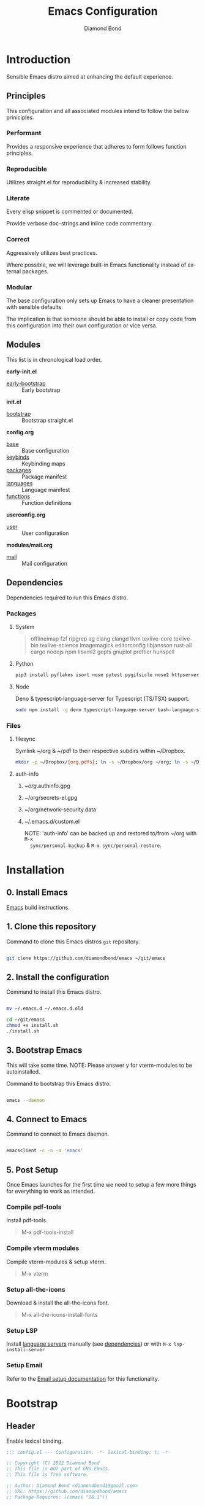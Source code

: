 #+STARTUP: overview
#+TITLE: Emacs Configuration
#+AUTHOR: Diamond Bond
#+DESCRIPTION: Eight Megabytes And Constantly Swapping
#+LANGUAGE: en
#+html: <a href="https://www.gnu.org/software/emacs/"><img alt="GNU Emacs" src="https://github.com/minad/corfu/blob/screenshots/emacs.svg?raw=true"></a>
#+html: <img src="img/gnusstorm-2.gif">
#+OPTIONS: toc:nil num:nil

* Introduction
Sensible Emacs distro aimed at enhancing the default experience.

** Principles

This configuration and all associated modules intend to follow the below priniciples.

*** Performant

Provides a responsive experience that adheres to form follows function principles.

*** Reproducible

Utilizes straight.el for reproducibility & increased stability.

*** Literate

Every elisp snippet is commented or documented.

Provide verbose doc-strings and inline code commentary.

*** Correct

Aggressively utilizes best practices.

Where possible, we will leverage built-in Emacs functionality instead of external packages.

*** Modular

The base configuration only sets up Emacs to have a cleaner presentation with sensible defaults.

The implication is that someone should be able to install or copy code from this configuration into their own configuration or vice versa.

** Modules

This list is in chronological load order.

*early-init.el*
- [[file:early-init.el][early-bootstrap]] :: Early bootstrap

*init.el*
- [[file:init.el][bootstrap]] :: Bootstrap straight.el

*config.org*
- [[https://github.com/DiamondBond/emacs/blob/master/config.org#base][base]] :: Base configuration
- [[https://github.com/DiamondBond/emacs/blob/master/config.org#keybinds][keybinds]] :: Keybinding maps
- [[https://github.com/DiamondBond/emacs/blob/master/config.org#use-package][packages]] :: Package manifest
- [[https://github.com/DiamondBond/emacs/blob/master/config.org#languages][languages]] :: Language manifest
- [[https://github.com/DiamondBond/emacs/blob/master/config.org#functions][functions]] :: Function definitions

*userconfig.org*
- [[https://github.com/DiamondBond/emacs/blob/master/userconfig.org][user]] :: User configuration

*modules/mail.org*
- [[https://github.com/DiamondBond/emacs/blob/master/modules/mail.org][mail]] :: Mail configuration

** Dependencies

Dependencies required to run this Emacs distro.

*** Packages
**** System

#+begin_quote
offlineimap
fzf ripgrep ag
clang clangd llvm
texlive-core texlive-bin texlive-science
imagemagick
editorconfig
libjansson
rust-all cargo
nodejs npm
libxml2
gopls
gnuplot
prettier
hunspell
#+end_quote

**** Python

#+begin_src bash
  pip3 install pyflakes isort nose pytest pygifsicle nose2 httpserver future pandas numpy matplotlib python-rofi
#+end_src

**** Node

Deno & typescript-language-server for Typescript (TS/TSX) support.

#+begin_src bash
  sudo npm install -g deno typescript-language-server bash-language-server
#+end_src

*** Files
**** filesync

Symlink ~/org & ~/pdf to their respective subdirs within ~/Dropbox.

#+begin_src sh
  mkdir -p ~/Dropbox/{org,pdfs}; ln -s ~/Dropbox/org ~/org; ln -s ~/Dropbox/pdfs ~/pdfs
#+end_src

**** auth-info

1. ~/org/.authinfo.gpg
2. ~/org/secrets-el.gpg
3. ~/org/network-security.data
4. ~/.emacs.d/custom.el

   NOTE: 'auth-info' can be backed up and restored to/from ~/org with =M-x
   sync/personal-backup= & =M-x sync/personal-restore=.
* Installation
** 0. Install Emacs

[[https://github.com/DiamondBond/emacs/blob/master/docs/emacsfromsource.org][Emacs]] build instructions.

** 1. Clone this repository

#+caption: Command to clone this Emacs distros =git= repository.
#+name: li#git_clone
#+begin_src sh

  git clone https://github.com/diamondbond/emacs ~/git/emacs

#+end_src

** 2. Install the configuration

#+caption: Command to install this Emacs distro.
#+name: li#install
#+begin_src sh

  mv ~/.emacs.d ~/.emacs.d.old

  cd ~/git/emacs
  chmod +x install.sh
  ./install.sh

#+end_src

** 3. Bootstrap Emacs

  This will take some time.
  NOTE: Please answer y for vterm-modules to be autoinstalled.

#+caption: Command to bootstrap this Emacs distro.
#+name: li#bootstrap
#+begin_src sh

  emacs --daemon

#+end_src

** 4. Connect to Emacs

#+caption: Command to connect to Emacs daemon.
#+name: li#connectemacs
#+begin_src sh

  emacsclient -c -n -a 'emacs'

#+end_src

** 5. Post Setup

Once Emacs launches for the first time we need to setup a few more things for everything to work as intended.

*** Compile pdf-tools

Install pdf-tools.

#+begin_quote
  M-x pdf-tools-install
#+end_quote

*** Compile vterm modules

Compile vterm-modules & setup vterm.

#+begin_quote
  M-x vterm
#+end_quote

*** Setup all-the-icons

Download & install the all-the-icons font.

#+begin_quote
  M-x all-the-icons-install-fonts
#+end_quote

*** Setup LSP

Install [[https://github.com/emacs-lsp/lsp-mode#supported-languages][language servers]] manually (see [[https://github.com/DiamondBond/emacs#dependencies][dependencies]]) or with =M-x lsp-install-server=

*** Setup Email

Refer to the [[https://github.com/DiamondBond/emacs/blob/master/docs/setupemail.org][Email setup documentation]] for this functionality.

* Bootstrap
** Header
Enable lexical binding.
#+begin_src emacs-lisp
  ;;; config.el --- Configuration. -*- lexical-binding: t; -*-

  ;; Copyright (C) 2022 Diamond Bond
  ;; This file is NOT part of GNU Emacs.
  ;; This file is free software.

  ;; Author: Diamond Bond <diamondbond1@gmail.com>
  ;; URL: https://github.com/diamondbond/emacs
  ;; Package-Requires: ((emacs "28.1"))

  ;;; Commentary:
  ;; This file provides the sanctioned configuration.

  ;;; Code:

#+end_src
* Base
** Personal
*** Identity
Set user name and email address.
#+begin_src emacs-lisp
  (setq user-full-name "Diamond"
		user-mail-address "diamondbond1@gmail.com")
#+end_src
*** Authentication
Set authinfo file location and authinfo expiry to never.
#+begin_src emacs-lisp
  (if (file-exists-p "~/.authinfo.gpg")
	  (setq auth-sources '("~/.authinfo" "~/.authinfo.gpg")
			auth-source-cache-expiry nil))

  ;; ask for encryption password once
  (setq epa-file-cache-passphrase-for-symmetric-encryption t)
#+end_src
** Performance
*** Garbage collect when in minibuffer
While the minibuffer is open, garbage collection will never occur, but once we make a selection, or cancel, garbage collection will kick off immediately and then revert back to the default, sensible behavior.
#+begin_src emacs-lisp
  (defun my-minibuffer-setup-hook ()
	"Garbage collection will never occur."
	(setq gc-cons-threshold most-positive-fixnum))

  (defun my-minibuffer-exit-hook ()
	"Garbage collection will kick off immediately."
	(setq gc-cons-threshold gc-cons-threshold-original))

  (add-hook 'minibuffer-setup-hook #'my-minibuffer-setup-hook)
  (add-hook 'minibuffer-exit-hook #'my-minibuffer-exit-hook)
#+end_src
*** Garbage collect on focus-out
#+begin_src emacs-lisp
  (add-hook 'focus-out-hook #'garbage-collect)
#+end_src
*** Do not steal focus while doing async compilations
#+begin_src emacs-lisp
  (setq warning-suppress-types '((comp)))
#+end_src
*** Turn off ad-redef warnings
#+begin_src emacs-lisp
  (setq ad-redefinition-action 'accept)
#+end_src
*** Potentially speed up cursor operations
https://emacs.stackexchange.com/questions/28736
#+begin_src emacs-lisp
  (setq auto-window-vscroll nil)
#+end_src
** Files
*** Bookmarks
**** Set file location
Set bookmarks file location to ~/org/bookmarks
#+begin_src emacs-lisp
  (when (file-directory-p "~/org")
	(if (file-exists-p "~/org/bookmarks")
		(setq bookmark-default-file "~/org/bookmarks")))
#+end_src
**** Configure autosaving
#+begin_src emacs-lisp
  (setq bookmark-save-flag 1) ; everytime bookmark is changed, automatically save it
  (setq bookmark-save-flag t) ; save bookmark when Emacs quits
  (setq bookmark-save-flag nil) ; never auto save.
#+end_src
*** Custom file
Offload the custom-set-variables to a separate file.
This keeps your init.el neater and you have the option to gitignore your custom.el if you see fit.
#+begin_src emacs-lisp
  (setq-default custom-file (expand-file-name "custom.el" user-emacs-directory))
  (unless (file-exists-p custom-file)
	(write-region "" nil custom-file))
   ;;; Load custom file. Don't hide errors. Hide success message
  (load custom-file nil t)
#+end_src
*** Load custom themes
#+begin_src emacs-lisp
  (when (file-exists-p (expand-file-name "themes/" user-emacs-directory))
	(add-to-list 'custom-theme-load-path (expand-file-name "themes/" user-emacs-directory)))
#+end_src
*** Don't ask for confirmation when opening symlinked file
#+begin_src emacs-lisp
  (setq vc-follow-symlinks t)
#+end_src
*** Disable automatic creation of backup files
#+BEGIN_SRC emacs-lisp
  (setq make-backup-files nil)
  (setq auto-save-default nil)
  (setq make-backup-files nil)
  (setq create-lockfiles nil)
  (setq vc-make-backup-files nil)
#+END_SRC
*** Delete trailing whitespace on save
#+begin_src emacs-lisp
  (add-hook 'before-save-hook
			'delete-trailing-whitespace)
#+end_src
** Environment
*** Use UTF-8
UTF-8 please.
#+begin_src emacs-lisp
  (set-language-environment "UTF-8")
  (set-default-coding-systems 'utf-8)
  (setq locale-coding-system 'utf-8)
  (set-terminal-coding-system 'utf-8)
  (set-keyboard-coding-system 'utf-8)
  (set-selection-coding-system 'utf-8)
  (prefer-coding-system 'utf-8)
#+end_src
*** Set default dir
#+begin_src emacs-lisp
  (when (file-directory-p "~/org")
	(setq default-directory "~/"))
#+end_src
*** Set Pager
Essential for using shells in Emacs.
#+begin_src emacs-lisp
  (setenv "PAGER" "cat")
#+end_src
*** Disable ring-bell
Disable the annoying bell.
#+BEGIN_SRC emacs-lisp
  (setq ring-bell-function 'ignore)
#+END_SRC
*** Configure scrolling
**** Enables nice-scrolling for Emacs 28+
#+begin_src emacs-lisp
  (setq scroll-margin 0)
  (setq scroll-conservatively 100000)
  (setq scroll-preserve-screen-position 1)
#+end_src
**** Enables pixel-scroll-precision-mode for Emacs 29+
#+begin_src emacs-lisp
  ;; (pixel-scroll-precision-mode)
#+end_src
*** Enable external-bound copy-pasting
#+BEGIN_SRC emacs-lisp
  (setq select-enable-clipboard t)
  (setq save-interprogram-paste-before-kill t)
#+END_SRC
*** Pair matching
**** Enable paren-mode
Show parent parentheses.
#+BEGIN_SRC emacs-lisp
  (setq show-paren-delay 0
		show-paren-style 'parenthesis)
  (show-paren-mode 1)
#+END_SRC
**** Enable bracket pair-matching
Match brackets.
#+BEGIN_SRC emacs-lisp
  (setq electric-pair-pairs '((?\{ . ?\})
							  (?\( . ?\))
							  (?\[ . ?\])
							  (?\" . ?\")))
  (electric-pair-mode t)
#+END_SRC
*** Indentation
Set tabs & indents to 4sp.
#+BEGIN_SRC emacs-lisp
  (setq-default tab-width 4)
  (setq-default standard-indent 4)
  (setq-default indent-tabs-mode t)
  (setq-default electric-indent-inhibit nil)
  (setq backward-delete-char-untabify-method 'nil)
  (electric-indent-mode t) ; Auto indentation
#+END_SRC
*** Set C/C++ tabs & braces
#+begin_src emacs-lisp
  (setq c-default-style "linux")
  (setq c-basic-offset tab-width)
#+end_src
*** Enable subword-mode
#+begin_src emacs-lisp
  (global-subword-mode 1)
  (add-hook 'c-mode-common-hook
			(lambda () (subword-mode 1)))
#+end_src
** Display
*** Appearance
**** Set font
#+begin_src emacs-lisp
  (add-to-list 'default-frame-alist '(font . "DejaVu Sans Mono-12"))
#+end_src
**** Set time format
#+begin_src emacs-lisp
  (setq-default display-time-format "%I:%M %p")
#+end_src
**** Set fill-column
#+begin_src emacs-lisp
  (setq-default fill-column 80)
#+end_src
**** Set linum format
#+begin_src emacs-lisp
  (setq linum-format "%4d ")
#+end_src
**** Show trailing whitespace
#+begin_src emacs-lisp
  (add-hook 'prog-mode-hook
			(lambda ()
			  (setq show-trailing-whitespace t)))
#+end_src
**** Set window title
Make window title the buffer name.
#+BEGIN_SRC emacs-lisp
  (setq-default frame-title-format '("%b"))
#+END_SRC
**** Uniquify buffer name
#+begin_src emacs-lisp
  (setq-default uniquify-buffer-name-style 'forward)
#+end_src
**** Set internal border width
#+begin_src emacs-lisp
  (add-to-list 'default-frame-alist '(internal-border-width . 0))
#+end_src
**** Fill space provided by WM
Emacs will fill up the space reported by the window manager.
#+begin_src emacs-lisp
  (setq window-resize-pixelwise t)
  (setq frame-resize-pixelwise t)
#+end_src
**** Disable default startup screen
#+BEGIN_SRC emacs-lisp
  (setq inhibit-startup-message t)
  (setq initial-scratch-message "")
#+END_SRC
**** Disable some gui elements
Disable =tool-bar=.
Keep =scroll-bar= as it provides contextual information regarding your whereabouts in the buffer.
Keep =menu-bar= as it provides quick access to certain functions.
#+BEGIN_SRC emacs-lisp
  (if (fboundp 'menu-bar-mode)
	  (menu-bar-mode 1))
  (if (fboundp 'tool-bar-mode)
	  (tool-bar-mode -1))
  (if (fboundp 'scroll-bar-mode)
	  (scroll-bar-mode 1))
#+END_SRC
**** Configure fringe
Disable fringe-mode.
#+begin_src emacs-lisp
  (fringe-mode nil)
  (setq-default fringes-outside-margins nil)
  (setq-default indicate-buffer-boundaries nil)
  (setq-default indicate-empty-lines nil)
  (setq-default overflow-newline-into-fringe t)
#+end_src
**** Configure default-frame-alist
Place the scrollbar on the right side when using x-toolkit=athena.
Optionally; enable toolbar when using x-toolkit=athena.
#+begin_src emacs-lisp
  (set-scroll-bar-mode 'right) ;; Enable right scrollbar
  ;; (add-to-list 'default-frame-alist '(tool-bar-lines . 1)) ;; Enable toolbar
#+end_src
*** Modes
**** Enable column-numbers-mode
Show column number in modeline.
#+BEGIN_SRC emacs-lisp
  (column-number-mode 1)
#+END_SRC
**** Enable global-highlight-line-mode
#+BEGIN_SRC emacs-lisp
  (global-hl-line-mode nil)
#+END_SRC
**** Enable prettify-symbols-mode
#+BEGIN_SRC emacs-lisp
  (global-prettify-symbols-mode t)
#+END_SRC
**** Enable line-numbers-mode
Emacs breaks certain modes when it has line-numbers-mode enabled, (like docview or ansi-term) so we utilize the approach of only enabling it on some major modes rather than globally.
#+BEGIN_SRC emacs-lisp
  (add-hook 'prog-mode-hook 'display-line-numbers-mode)
  (add-hook 'text-mode-hook 'display-line-numbers-mode)
#+END_SRC
**** Enable visual-line-mode
Enable visual-line-mode in text buffers & org + md4rd.
#+begin_src emacs-lisp
  (add-hook 'text-mode-hook 'visual-line-mode)
  (add-hook 'org-mode-hook 'visual-line-mode)
  (add-hook 'md4rd-mode-hook 'visual-line-mode)
#+end_src
** Aliases
*** Basic
Some basic aliases & transform yes-or-no into y-or-n.
#+begin_src emacs-lisp
  (defalias 'first 'car)
  (defalias 'second 'cadr)
  (defalias 'third 'caddr)
  (defalias 'when-not 'unless)
  (defalias 'word-count 'count-words)
  (defalias 'yes-or-no-p 'y-or-n-p)
#+end_src
*** Fit-frame
Shrinks frame to buffer contents.
#+begin_src emacs-lisp
  (defalias 'shrink-wrap 'fit-frame-to-buffer)
#+end_src
*** Recentf delete
Remove items from recents list.
#+begin_src emacs-lisp
  (defalias 'recentf-delete 'recentf-edit-list)
#+end_src
*** Bookmark delete
Dont accidentally delete all my bookmarks.
#+begin_src emacs-lisp
  (defalias 'bookmark-delete-all 'bookmark-delete)
#+end_src
** Built-in
*** Configure =proced=
Auto-update proced every 5 seconds.
#+begin_src emacs-lisp
  (setq proced-auto-update-flag t)
  (setq proced-auto-update-interval 5)
  (setq proced-descend t)
  (setq proced-filter 'user)
#+end_src
*** Configure =browser=
Firefox as default browser.
#+BEGIN_SRC emacs-lisp
  ;; eww
  ;; (setq browse-url-browser-function 'eww-browse-url)

  ;; firefox
  (setq browse-url-browser-function 'browse-url-firefox)
#+END_SRC
*** Configure =eshell=
**** Description
Improve eshell prompt and assign aliases, also setup some custom helper functions for easier use.
**** Prompt
#+BEGIN_SRC emacs-lisp
  (setq eshell-highlight-prompt nil)
  (setq eshell-prompt-regexp "^[^αλ\n]*[αλ] ")

  (setq eshell-prompt-function
		(lambda nil
		  (concat
		   (if (string= (eshell/pwd) (getenv "HOME"))
			   (propertize "~" 'face `(:foreground "#99CCFF"))
			 (replace-regexp-in-string
			  (getenv "HOME")
			  (propertize "~" 'face `(:foreground "#99CCFF"))
			  (propertize (eshell/pwd) 'face `(:foreground "#99CCFF"))))
		   (if (= (user-uid) 0)
			   (propertize " α " 'face `(:foreground "#FF6666"))
			 (propertize " λ " 'face `(:foreground "#A6E22E"))))))

  (add-hook 'eshell-mode-hook
			(lambda () (global-hl-line-mode 0)))
#+END_SRC
**** Clear
#+begin_src emacs-lisp
  (defun eshell/clear-scrollback ()
	"Clear the scrollback content of the eshell window."
	(let ((inhibit-read-only t))
	  (erase-buffer)))
#+end_src
**** Aliases
#+BEGIN_SRC emacs-lisp
  (defalias 'open 'find-file-other-window)
  (defalias 'clean 'eshell/clear-scrollback)
#+END_SRC
**** Open eshell in other window
#+BEGIN_SRC emacs-lisp
  (defun eshell-other-window ()
	"Create or visit an eshell buffer."
	(interactive)
	(if (not (get-buffer "*eshell*"))
		(progn
		  (split-window-sensibly (selected-window))
		  (other-window 1)
		  (eshell))
	  (switch-to-buffer-other-window "*eshell*")))
#+END_SRC
* Keybinds
** Description
Global, private & sane key maps.
** Code
#+begin_src emacs-lisp
  ;;---------------------------------------------------------------------
  ;; z-map definition
  ;;---------------------------------------------------------------------

  (define-prefix-command 'z-map)
  (global-set-key (kbd "C-1") 'z-map)

  ;;---------------------------------------------------------------------
  ;; private-map
  ;;---------------------------------------------------------------------

  ;; general
  (define-key z-map (kbd "a") 'org-agenda)
  (define-key z-map (kbd "f") 'find-file-other-frame)
  (define-key z-map (kbd "D") 'dashboard-refresh-buffer)
  (define-key z-map (kbd "d") 'dired-other-frame)
  (define-key z-map (kbd "g") 'org-mark-ring-goto)
  (define-key z-map (kbd "G") 'org-mark-ring-goto)
  (define-key z-map (kbd "h") 'global-hl-line-mode)
  (define-key z-map (kbd "2") 'make-frame-command)
  (define-key z-map (kbd "o") 'olivetti-mode)
  (define-key z-map (kbd "m") 'magit-status)
  (define-key z-map (kbd "v") 'vterm)

  ;; modeline
  (define-key z-map (kbd "b") 'display-battery-mode)
  (define-key z-map (kbd "t") 'display-time-mode)

  ;; functions
  (define-key z-map (kbd "*") 'quick-calc)
  (define-key z-map (kbd "O") 'org-redisplay-inline-images)
  (define-key z-map (kbd "s") 'ispell-word)
  (define-key z-map (kbd "W") 'elfeed)
  (define-key z-map (kbd "w") 'eww)
  (define-key z-map (kbd "F") 'follow-mode)
  (define-key z-map (kbd "U") 'undo-redo)

  ;; quick
  (define-key z-map (kbd "C-1") 'display-buffer-other-frame)
  (define-key z-map (kbd "x") 'switch-to-buffer-other-frame)
  (define-key z-map (kbd "k") 'compile)
  (define-key z-map (kbd "e") 'eval-region)

  ;; auxiliary
  (define-key z-map (kbd "S") 'speedbar-frame-mode)
  (define-key z-map (kbd "y") 'yas-minor-mode)
  (define-key z-map (kbd "i") 'consult-imenu)
  (define-key z-map (kbd "I") 'imenu-list)
  (define-key z-map (kbd "9") 'switch-to-qemu-and-run)
  (define-key z-map (kbd "0") 'switch-to-qemu-and-paste)

  ;; calendar
  (define-key z-map (kbd "C-c") 'cfw:open-org-calendar)
  (define-key z-map (kbd ".") 'org-date-from-calendar)

  ;; files
  (define-key z-map (kbd "n") 'notes-edit)
  (define-key z-map (kbd "c") 'config-edit)

  ;;---------------------------------------------------------------------
  ;; global-map
  ;;---------------------------------------------------------------------

  ;; function
  (global-set-key (kbd "<f9>") 'tab-bar-mode)
  (global-set-key (kbd "S-<f9>") 'tab-line-mode)
  (global-set-key (kbd "<f5>") 'revert-buffer)
  (global-set-key (kbd "<f6>") 'menu-bar-mode)
  (global-set-key (kbd "<f7>") 'scroll-bar-mode)
  (global-set-key (kbd "<f8>") 'tool-bar-mode)
  (global-set-key (kbd "C-<f12>") 'linum-mode)
  (global-set-key (kbd "<f10>") 'compile)

  ;; windows
  (global-set-key (kbd "C-x w") 'elfeed)
  (global-set-key (kbd "s-C-<left>") 'shrink-window-horizontally)
  (global-set-key (kbd "s-C-<right>") 'enlarge-window-horizontally)
  (global-set-key (kbd "s-C-<down>") 'shrink-window)
  (global-set-key (kbd "s-C-<up>") 'enlarge-window)
  (global-set-key (kbd "C-x x") 'window-swap-states)
  (global-set-key (kbd "<s-C-return>") 'eshell-other-window)

  ;; next/prev
  (define-key global-map (kbd "C-S-n") #'next-15-lines)
  (define-key global-map (kbd "C-S-p") #'previous-15-lines)

  ;;---------------------------------------------------------------------
  ;; sane-map
  ;;---------------------------------------------------------------------

  ;; Indent/De-indent selection by one tab length
  (global-set-key (kbd "C->") 'indent-rigidly-right-to-tab-stop)
  (global-set-key (kbd "C-<") 'indent-rigidly-left-to-tab-stop)

  ;; Kill word without copying it to your clipboard
  (global-set-key (kbd "M-DEL") 'sanemacs/backward-kill-word)
  (global-set-key (kbd "C-DEL") 'sanemacs/backward-kill-word)
#+END_SRC
* Use-package
** Core
*** Initialize =elisp=
**** Description
Elisp enhancers.
**** Code
#+begin_src emacs-lisp
  (use-package fn        :demand t) ; function
  (use-package s         :demand t) ; string
  (use-package f         :demand t) ; file
  (use-package ht        :demand t) ; hash table
  (use-package dash      :demand t) ; lists
  (use-package a         :demand t) ; assoc lists
  (use-package ts        :demand t) ; timestamps
  (use-package pcre2el   :demand t) ; sane regex
  (use-package hierarchy :demand t) ; hierarchy
#+end_src
*** Initialize =async=
**** Description
Utilize asynchronous processes whenever possible.
**** Code
#+BEGIN_SRC emacs-lisp
  (use-package async
	:straight t
	:demand t
	:init
	(dired-async-mode 1)
	:config
	(async-bytecomp-package-mode 1)
	(add-to-list 'display-buffer-alist '("*Async Shell Command*" display-buffer-no-window (nil))))
#+END_SRC
*** Initialize =alert=
**** Description
Alert is a Growl-workalike for Emacs which uses a common notification interface and multiple, selectable "styles", whose use is fully customizable by the user.
**** Code
#+begin_src emacs-lisp
  (use-package alert
	:straight t
	:config
	(setq alert-fade-time 15))
#+end_src
*** Initialize =evil=
**** Description
Heresy; Vim keybindings in Emacs.
**** Code
#+BEGIN_SRC emacs-lisp
  (use-package evil
	:straight t
	:defer nil
	:init
	(setq evil-want-keybinding nil)
	(setq evil-want-C-u-scroll t)
	:config
	(evil-mode 1)
	;; set evil state on a per mode basis
	(evil-set-initial-state 'messages-buffer-mode 'normal)
	(evil-set-initial-state 'dashboard-mode 'emacs)
	(evil-set-initial-state 'vterm-mode 'insert)
	(evil-set-initial-state 'term-mode 'emacs)
	(evil-set-initial-state 'eshell-mode 'emacs)
	(evil-set-initial-state 'inferior-scheme-mode 'emacs)
	(evil-set-initial-state 'md4rd-mode 'emacs)
	(evil-set-initial-state 'mu4e-mode 'emacs)
	(evil-set-initial-state 'mu4e-main-mode 'emacs)
	(evil-set-initial-state 'pdf-view-mode 'emacs)
	;; more granular undo with evil
	(setq evil-want-fine-undo t)
	;; :q kills buffer
	(evil-ex-define-cmd "q" 'delete-window)
	;; org-cycle
	(evil-define-key 'normal org-mode-map (kbd "<tab>") #'org-cycle))
#+END_SRC
*** Initialize =org=
**** Description
Sensible and well-defined org-mode configuration with org-capture support & notifications.
***** Code
#+BEGIN_SRC emacs-lisp
  (use-package org
	:straight t
	:config
	(setq initial-major-mode 'org-mode
		  org-display-inline-images t
		  org-redisplay-inline-images t
		  org-image-actual-width nil
		  org-startup-with-inline-images "inlineimages"
		  org-catch-invisible-edits 'smart
		  org-pretty-entities t)
	(when (file-directory-p "~/org")
	  (setq org-directory "~/org"
			org-agenda-files (list "~/org/inbox.org"
								   "~/org/tasks.org"
								   "~/org/notes.org"
								   "~/org/daily.org")
			org-default-notes-file "~/org/inbox.org"
			org-id-locations-file "~/org/.orgids"))

	(setq org-todo-keywords
		  '((sequence "TODO"
					  "WIP"
					  "WAITING"
					  "|"
					  "DONE"
					  "DEFERRED"
					  "CANCELLED")))

	(when (file-directory-p "~/org")
	  (setq org-refile-targets
			'(("~/org/archive.org" :maxlevel . 1)
			  ("~/org/tasks.org" :maxlevel . 1))))

	;; Save Org buffers after refiling!
	(advice-add 'org-refile :after 'org-save-all-org-buffers)

	(setq org-babel-load-languages
		  '((awk        . t)
			(calc       . t)
			(css        . t)
			(emacs-lisp . t)
			(gnuplot    . t)
			(haskell    . t)
			(js         . t)
			(lisp       . t)
			(org        . t)
			(python     . t)
			(scheme     . t)
			(shell      . t)
			(C          . t)
			(ein        . t)
			(sql        . t)))

	(org-babel-do-load-languages 'org-babel-load-languages
								 '((shell . t)))

	;; org templates
	(when (file-directory-p "~/org")
	  (setq org-capture-templates
			'(("i" "Inbox" entry (file+headline "~/org/inbox.org" "Inbox")
			   "* %?\n%a\nEntered on %U")
			  ("j" "Journal" entry (file+olp+datetree "~/org/journal.org")
			   "* %?\n%a\nEntered on %U"))))

	:bind
	("C-c c" . 'org-capture)
	("C-c l" . 'org-store-link)
	("C-<f1>" . (lambda()(interactive)(show-all))))

  ;; reminders
  (use-package org-wild-notifier
	:straight t
	:after org
	:config
	(setq alert-default-style 'libnotify)
	(setq org-wild-notifier-alert-time '(1 5 10 15 30 60))
	(setq org-wild-notifier-keyword-whitelist nil)
	(setq org-wild-notifier-notification-title "*reminder*")
	:init
	(org-wild-notifier-mode 1))

  ;; display org schedules
  (use-package calfw-org
	:straight t
	:defer 2
	:config
	(setq cfw:org-agenda-schedule-args '(:timestamp :scheduled :deadline)))
#+end_src
*** Initialize =dired=
**** Description
Add icons and subtree's to dired.
**** Code
#+begin_src emacs-lisp
      (use-package dired
	:straight (:type built-in)
	    :commands (dired dired-jump)
	    :bind ("C-x C-j" . dired-jump)
	    :custom ((dired-listing-switches "-agho --group-directories-first")))

      (use-package dired-single
	    :commands (dired dired-jump))

      (use-package all-the-icons-dired
	    :straight t
	    :diminish all-the-icons-dired-mode
	    :config
	    :hook (dired-mode . (lambda ()
						      (interactive)
						      (unless (file-remote-p default-directory)
							    (all-the-icons-dired-mode)))))

      (use-package dired-open
	    :commands (dired dired-jump)
	    :config
	    (setq dired-open-extensions '(("png" . "nomacs")
								      ("jpg" . "nomacs")
								      ("mp4" . "mpv")
								      ("mkv" . "mpv"))))

      (use-package dired-subtree
	    :straight t
	    :config
	    (advice-add 'dired-subtree-toggle
				    :after (lambda () (interactive)
						     (when all-the-icons-dired-mode
						       (revert-buffer)))))
#+end_src
** Keys
*** Initialize =elmacro=
**** Description
Shows keyboard macros or latest interactive commands as Emacs lisp.
**** Code
#+begin_src emacs-lisp
  (use-package elmacro
	:straight t)
#+end_src
*** Initialize =which-key=
**** Description
Possible completion framework with 0.3s delay.
**** Code
#+BEGIN_SRC emacs-lisp
  (use-package which-key
	:straight t
	:init
	(which-key-mode)
	:config
	(setq which-key-idle-delay 0.3))
#+END_SRC
*** Initialize =switch-window=
**** Description
C-x o and pick window (a,s,d...)
**** Code
#+BEGIN_SRC emacs-lisp
  (use-package switch-window
	:straight t
	:config
	(setq switch-window-input-style 'minibuffer)
	(setq switch-window-increase 4)
	(setq switch-window-threshold 2)
	(setq switch-window-shortcut-style 'qwerty)
	(setq switch-window-qwerty-shortcuts
		  '("a" "s" "d" "f" "j" "k" "l"))
	:bind
	([remap other-window] . switch-window))
#+END_SRC
*** Initialize =dabbrev=
**** Description
Expand the word in the buffer before point as a dynamic abbrev, by searching for words starting with that abbreviation ( dabbrev-expand ).
**** Code
#+begin_src emacs-lisp
  ;; use dabbrev with Corfu!
  (use-package dabbrev
	:straight t
	;; swap M-/ and C-M-/
	:bind (("M-/" . dabbrev-completion)
		   ("C-M-/" . dabbrev-expand)))
#+end_src
** Tools
*** Initialize =auto-package=update=
Manually update packages.
#+begin_src emacs-lisp
  (use-package auto-package-update
	:straight t
	:commands update-packages
	:custom
	(auto-package-update-delete-old-versions t)
	:config
	(auto-package-update-maybe))
#+end_src
*** Initialize =yasnippet=
**** Description
Yasnippet provides useful snippets.
**** Code
#+begin_src emacs-lisp
  (use-package yasnippet
	:straight t
	:diminish yas-minor-mode
	:hook
	((c-mode c++-mode) . yas-minor-mode)
	:config
	(yas-reload-all))

  (use-package yasnippet-snippets
	:after yasnippet
	:straight t)
#+end_src
*** Initialize =calfw=
**** Description
Calendar view in Emacs buffer.
**** Code
#+begin_src emacs-lisp
  (use-package calfw
	:straight t)
#+end_src
*** Initialize =crux=
**** Description
A Collection of Ridiculously Useful eXtensions.
**** Code
#+begin_src emacs-lisp
  (use-package crux
	:straight t)
#+end_src
*** Initialize =0x0=
**** Description
Instant upload to 0x0.st
**** Code
#+begin_src emacs-lisp
  (use-package 0x0
	:straight t
	:commands (0x0-dwim 0x0-popup 0x0-upload-file 0x0-upload-text))
#+end_src
*** Initialize =clm=
**** Description
Show event history and command history of some or all buffers.
**** Code
#+begin_src emacs-lisp
  (use-package command-log-mode
	:straight t
	:diminish command-log-mode)
#+end_src
*** Initialize =vterm=
**** Description
Emacs-libvterm (vterm) is fully-fledged terminal emulator inside GNU Emacs based on libvterm, a C library. As a result of using compiled code (instead of elisp), emacs-libvterm is fully capable, fast, and it can seamlessly handle large outputs.
**** Code
#+begin_src emacs-lisp
  (use-package vterm
	:straight t
	:config
	:config
	(add-hook 'vterm-mode-hook
			  (lambda () (global-hl-line-mode 0)))
	(setq vterm-max-scrollback 10000))
#+end_src
** Completion
*** Initialize =corfu=
**** Description
Completion Overlay Region FUnction - Corfu enhances completion at point with a small completion popup. The current candidates are shown in a popup below or above the point. Corfu is the minimalistic completion-in-region counterpart of the Vertico minibuffer UI.
**** Code
#+BEGIN_SRC emacs-lisp
  (use-package corfu
	:straight t
	:custom
	(corfu-auto t)
	(corfu-auto-prefix 3)
	(corfu-auto-delay 0)
	(corfu-echo-documentation 0)
	(corfu-quit-no-match 'separator)
	(corfu-preview-current nil)
	(define-key corfu-map (kbd "<escape>") #'corfu-quit)
	(define-key corfu-map (kbd "C-h") #'corfu-show-documentation)
	(define-key corfu-map (kbd "RET") nil)
	:init (global-corfu-mode)
	:config
	;; adapted from Corfu's manual.
	(defun contrib/corfu-enable-always-in-minibuffer ()
	  "Enable Corfu in the minibuffer if Vertico is not active.
  Useful for prompts such as `eval-expression' and `shell-command'."
	  (unless (bound-and-true-p vertico--input)
		(corfu-mode 1)))

	(add-hook 'minibuffer-setup-hook #'contrib/corfu-enable-always-in-minibuffer 1))
#+END_SRC
*** Initialize =cape=
**** Description
Completio at point extensions.
**** Code
#+begin_src emacs-lisp
  (use-package cape
	:straight t
	:config
	(setq cape-dabbrev-min-length 3)
	(dolist (backend '( cape-symbol cape-keyword cape-file cape-dabbrev))
	  (add-to-list 'completion-at-point-functions backend)))
#+end_src
*** Initialize =vertico-&-friends=
**** Description
Vertico, orderless, marginalia, consult & embark.
**** Code
#+begin_src emacs-lisp
  ;; enable vertico
  (use-package vertico
	:straight (:files (:defaults "extensions/*"))
	:bind (:map vertico-map
				("C-j" . vertico-next)
				("C-k" . vertico-previous)
				("M-j" . vertico-next)
				("M-k" . vertico-previous)
				("C-f" . vertico-exit)
				;; 		   ("M-j" . vertico-next)
				;; 		   ("M-k" . vertico-previous)
				:map minibuffer-local-map
				("M-h" . backward-kill-word))
	:custom
	(vertico-cycle t)
	:init
	(vertico-mode)
	;; Grow and shrink the Vertico minibuffer
	(setq vertico-resize t)
	;; Optionally enable cycling for `vertico-next' and `vertico-previous'.
	(setq vertico-cycle t)
	:config
	(vertico-mouse-mode))

  ;; configure directory extension.
  (use-package vertico-directory
	:straight nil
	:load-path "straight/repos/vertico/extensions"
	:after vertico
	:ensure nil
	:bind (:map vertico-map
				("RET" . vertico-directory-enter)
				("DEL" . vertico-directory-delete-char)
				("M-DEL" . vertico-directory-delete-word)))

  (use-package orderless
	:straight t
	:init
	(setq completion-styles '(orderless basic)
		  completion-category-defaults nil
		  completion-category-overrides '((file (styles basic partial-completion)))))

  ;; persist history over Emacs restarts. Vertico sorts by history position.
  (use-package savehist
	:straight t
	:init
	(savehist-mode))

  ;; information in the margins
  (use-package marginalia
	:straight t
	:after vertico
	:init
	(marginalia-mode))

  ;; Consult provides practical commands based on the Emacs completion function completing-read.
  (use-package consult
	:straight t
	:bind
	(("M-y" . consult-yank-from-kill-ring)
	 ("C-s" . consult-line)
	 ("C-x r b" . consult-bookmark)
	 ("C-x b" . consult-buffer)))

  ;; Emacs Mini-Buffer Actions Rooted in Keymaps
  (use-package embark
	:straight t
	:bind
	(("C-." . embark-act)         ;; pick some comfortable binding
	 ("C-;" . embark-dwim)        ;; good alternative: M-.
	 ("C-h B" . embark-bindings)) ;; alternative for `describe-bindings'
	:init
	;; optionally replace the key help with a completing-read interface
	(setq prefix-help-command #'embark-prefix-help-command)
	:config
	;; hide the mode line of the Embark live/completions buffers
	(add-to-list 'display-buffer-alist
				 '("\\`\\*Embark Collect \\(Live\\|Completions\\)\\*"
				   nil
				   (window-parameters (mode-line-format . none)))))

  ;; Consult users will also want the embark-consult package.
  (use-package embark-consult
	:straight t
	:after (embark consult)
	:demand t ; only necessary if you have the hook below
	;; if you want to have consult previews as you move around an
	;; auto-updating embark collect buffer
	:hook
	(embark-collect-mode . consult-preview-at-point-mode))

  ;; a few more useful configurations...
  (use-package emacs
	:init
	;; add prompt indicator to `completing-read-multiple'.
	;; alternatively try `consult-completing-read-multiple'.
	(defun crm-indicator (args)
	  (cons (concat "[CRM] " (car args)) (cdr args)))
	(advice-add #'completing-read-multiple :filter-args #'crm-indicator)

	;; do not allow the cursor in the minibuffer prompt
	(setq minibuffer-prompt-properties
		  '(read-only t cursor-intangible t face minibuffer-prompt))
	(add-hook 'minibuffer-setup-hook #'cursor-intangible-mode)

	;; Emacs 28: hide commands in M-x which do not work in the current mode.
	;; Vertico commands are hidden in normal buffers.
	(setq read-extended-command-predicate
		  #'command-completion-default-include-p)

	;; enable recursive minibuffers
	(setq enable-recursive-minibuffers t)

	;; completion ignores case
	(setq completion-ignore-case t)
	(setq read-file-name-completion-ignore-case t)

	;; allow Emacs to resize mini windows
	(setq resize-mini-windows t))
#+end_src
*** Initialize =all-the-icons=
**** Description
All the icons!
#+begin_src emacs-lisp
  (use-package all-the-icons
	:straight t)

  (use-package all-the-icons-completion
	:after (marginalia all-the-icons)
	:hook (marginalia-mode . all-the-icons-completion-marginalia-setup)
	:init
	(all-the-icons-completion-mode))
#+end_src
*** Initialize =kind-icon=
**** Description
Kind icons.
**** Code
#+begin_src emacs-lisp
  (use-package kind-icon
	:straight t
	:after corfu
	:custom
	(kind-icon-use-icons t)
	(kind-icon-default-face 'corfu-default) ; Have background color be the same as `corfu' face background
	(kind-icon-blend-background nil)  ; Use midpoint color between foreground and background colors ("blended")?
	(kind-icon-blend-frac 0.08)
	:config
	(add-to-list 'corfu-margin-formatters #'kind-icon-margin-formatter))
#+end_src
** Git
*** Initialize =magit=
**** Description
The definitive Git porcelain for Emacs.
**** Code
#+BEGIN_SRC emacs-lisp
  (use-package magit
	:straight t)
#+END_SRC
*** Initialize =autorevert=
**** Description
Autorevert hooked buffers & diminish auto-revert-mode.
**** Code
#+begin_src emacs-lisp
  (use-package autorevert
	:straight t
	:after magit
	:diminish auto-revert-mode
	:init
	(setq auto-revert-verbose nil)
	:hook ((prog-mode
			text-mode
			tex-mode
			org-mode
			conf-mode) . auto-revert-mode))
#+end_src
** News
*** Initialize =elfeed=
**** Description
RSS reader for Emacs.
**** Code
#+BEGIN_SRC emacs-lisp
  (use-package elfeed
	:straight t
	:config
	(setq elfeed-feeds
		  '(("https://www.archlinux.org/feeds/news/" archlinux)
			("https://www.gnome.org/feed/" gnome)
			("http://nullprogram.com/feed/" nullprog)
			("https://planet.emacslife.com/atom.xml" emacs community)
			("https://www.ecb.europa.eu/rss/press.html" economics eu)
			("https://drewdevault.com/blog/index.xml" drew devault)
			("https://news.ycombinator.com/rss" ycombinator news)
			("https://www.phoronix.com/rss.php" phoronix))))
#+END_SRC
*** Initialize =gnus=
**** Description
Gnus, or Gnus Network User Services, is a message reader which is part of GNU Emacs.
**** Code
#+begin_src emacs-lisp
  (use-package gnus
	:straight t
	:config
	;; make Gnus startup faster
	(setq gnus-check-new-newsgroups nil
		  gnus-check-bogus-newsgroups nil)

	;; read feeds/atom through Gmane
	(setq gnus-select-method '(nntp "news.gmane.io"))

	;; Gmail
	(setq gnus-select-method
		  '(nnimap "gmail"
				   (nnimap-address "imap.gmail.com")))

	;; make Gnus prettier
	(setq gnus-sum-thread-tree-indent "  ")
	(setq gnus-sum-thread-tree-root "● ")
	(setq gnus-sum-thread-tree-false-root "◯ ")
	(setq gnus-sum-thread-tree-single-indent "◎ ")
	(setq gnus-sum-thread-tree-vertical        "│")
	(setq gnus-sum-thread-tree-leaf-with-other "├─► ")
	(setq gnus-sum-thread-tree-single-leaf     "╰─► ")
	(setq gnus-summary-display-arrow t)
	(setq gnus-summary-line-format
		  (concat
		   "%0{%U%R%z%}"
		   "%3{│%}" "%1{%d%}" "%3{│%}"
		   "  "
		   "%4{%-20,20f%}"
		   "  "
		   "%3{│%}"
		   " "
		   "%1{%B%}"
		   "%s\n"))

	;; fixing summary buffer
	;; there’s no need to recenter the summary buffer all the time, it only slows gnus down.
	(setq gnus-auto-center-summary nil)

	;; enter the summary buffer faster
	(setq gnus-nov-is-evil nil
		  gnus-show-threads t
		  gnus-use-cross-reference nil)

	;; news check
	(defun gnus-demon-scan-news ()
	  (interactive)
	  (when gnus-plugged
		(let ((win (current-window-configuration))
			  (gnus-read-active-file nil)
			  (gnus-check-new-newsgroups nil)
			  (gnus-verbose 2)
			  (gnus-verbose-backends 5))
		  (unwind-protect
			  (save-window-excursion
				(when (gnus-alive-p)
				  (with-current-buffer gnus-group-buffer
					(gnus-group-get-new-news gnus-activate-level))))
			(set-window-configuration win)))))

	;; configuring mail appearance
	(setq gnus-treat-strip-multiple-blank-lines t)
	(setq gnus-treat-trailing-blank-lines t)
	;; let's see some smiles in gnus
	(setq gnus-treat-display-smileys t)
	(setq gnus-treat-emphasize 'head)

	;; fetch only part of the article if we can.
	(setq gnus-read-active-file 'some)
	;; fetch some old headers
	(setq gnus-fetch-old-headers 'some)

	;; Gnus automatic scoring
	(setq gnus-use-adaptive-scoring t)

	;; Gnus sorting
	(setq gnus-thread-sort-functions
		  '(gnus-thread-sort-by-most-recent-date
			(not gnus-thread-sort-by-number))))
#+end_src
*** Initialize =md4rd=
**** Description
Reddit client within Emacs with oauth2 support.
**** Code
#+begin_src emacs-lisp
  (use-package md4rd
	:straight t
	:config
	(setq md4rd-subs-active '(emacs linux lisp+Common_Lisp prolog clojure))
	(load-if-exists "~/.emacs.d/secrets.el.gpg"))
#+end_src
** IRC
*** Initialize =erc=
**** Description
ERC is a powerful, modular, and extensible IRC client for Emacs.

Usage: irc.rizon.net
**** Code
#+begin_src emacs-lisp
  (use-package erc
	:straight t
	:custom
	(erc-autojoin-timing 'ident)
	(erc-autojoin-channels-alist '(("irc.rizon.net" "#rice")))
	(erc-fill-function 'erc-fill-static)
	(erc-fill-static-center 22)
	(erc-hide-list '("JOIN" "PART" "QUIT"))
	(erc-lurker-hide-list '("JOIN" "PART" "QUIT"))
	(erc-lurker-threshold-time 43200)
	(erc-server-reconnect-attempts 5)
	(erc-server-reconnect-timeout 3)
	(erc-quit-reason 'erc-quit-reason-normal)
	(erc-timestamp-format "[%I:%M %p] ")
	(erc-timestamp-only-if-changed-flag nil)
	(erc-truncate-mode t)
	(erc-track-exclude-types '("JOIN" "MODE" "NICK" "PART" "QUIT"
							   "324" "329" "332" "333" "353" "477"))
	:config
	;; login
	(setq erc-nickserv-identify-mode 'autodetect)
	;; interpret mIRC-style color commands in IRC chats
	(setq erc-interpret-mirc-color t)
	;; kill buffers for channels after /part
	(setq erc-kill-buffer-on-part t)
	;; kill buffers for private queries after quitting the server
	(setq erc-kill-queries-on-quit t)
	;; kill buffers for server messages after quitting the server
	(setq erc-kill-server-buffer-on-quit t)
	;; open query buffers in the current window
	(setq erc-query-display 'buffer)
	;; configure appearance
	(setq erc-prompt " >"
		  erc-nick '("diamondbond" "diamondbond_"))
	;; load erc modules
	(add-to-list 'erc-modules 'notifications)
	(add-to-list 'erc-modules 'spelling))
#+end_src
*** Initialize =rcirc=
**** Description
Emacs' builtin irc client.

Usage: irc.libera.chat
**** Code
#+begin_src emacs-lisp
  (use-package rcirc
	:defer
	:commands (irc rcirc)
	:ensure nil
	:config
	(setq rcirc-default-user-name "diamondbond"
		  rcirc-default-nick      "diamondbond"
		  rcirc-default-full-name "Diamond Bond")
	(setq rcirc-auto-authenticate-flag t)
	(setq rcirc-time-format "[%I:%M %p] ")
	(rcirc-track-minor-mode 1))
#+end_src
** Documents
*** Initialize =nov=
**** Description
Major mode for reading EPUBs.
**** Code
#+BEGIN_SRC emacs-lisp
  (use-package nov
	:straight t
	:defer nil
	:config
	(defun nov-font-setup ()
	  (face-remap-add-relative 'variable-pitch :family "Liberation Serif"
							   :height 1.0)
	  (text-scale-increase 2))
	:mode ("\\.epub\\'" . nov-mode)
	:hook (nov-mode . nov-font-setup))
#+END_SRC
*** Initialize =pdf-tools=
**** Description
PDF Tools is, among other things, a replacement of DocView for PDF files. The key difference is that pages are not pre-rendered by e.g. ghostscript and stored in the file-system, but rather created on-demand and stored in memory.
**** Code
#+BEGIN_SRC emacs-lisp
  (use-package pdf-tools
	:straight t
	:defer nil
	:commands (pdf-view-mode pdf-tools-install)
	:mode ("\\.[pP][dD][fF]\\'" . pdf-view-mode)
	:load-path "site-lisp/pdf-tools/lisp"
	:magic ("%PDF" . pdf-view-mode)
	:config
	;; install pdf-tools
	(pdf-tools-install 'no-query)
	;; open pdfs scaled to fit page
	(setq-default pdf-view-display-size 'fit-page)
	;; automatically annotate highlights
	(setq pdf-annot-activate-created-annotations t)
	(define-pdf-cache-function pagelabels)
	:hook ((pdf-view-mode-hook . (lambda () (display-line-numbers-mode -1)))
		   (pdf-view-mode.hook . (lambda () (blink-cursor-mode -1)))
		   (pdf-view-mode-hook . pdf-tools-enable-minor-modes)))

  (use-package pdf-view-restore
	:after pdf-tools
	:straight t
	:config
	:hook (pdf-view-mode . pdf-view-restore-mode))
#+END_SRC
*** Initialize =writegood=
**** Description
Minor mode to aid in finding common writing problems. Highlights text based on a set of weasel-words, passive-voice and duplicate words.
**** Code
#+BEGIN_SRC emacs-lisp
  (use-package writegood-mode
	:straight t)
#+END_SRC
*** Initialize =synosaurus=
**** Description
Synosaurus is a thesaurus frontend for Emacs with pluggable backends.
**** Code
#+BEGIN_SRC emacs-lisp
  (use-package synosaurus
	:straight t)
#+END_SRC
*** Initialize =olivetti=
**** Description
Emacs minor mode for a nice writing environment.
**** Code
#+begin_src emacs-lisp
  (use-package olivetti
	:straight t
	:init
	(setq olivetti-body-width .75))
#+end_src
*** Initialize =saveplace=
**** Description
Saves cursor location in buffers.
**** Code
#+begin_src emacs-lisp
  (use-package saveplace
	:straight t
	:defer nil
	:config
	(save-place-mode))
#+end_src
** Search
*** Initialize =dictionary-mode=
**** Description
Quick lookup in a dictionary.
**** Code
#+begin_src emacs-lisp
  (use-package dictionary
	:straight t
	:commands (dictionary-search)
	:init
	(global-set-key (kbd "C-c d") #'dictionary-search)
	:config (setq dictionary-server "dict.org"))
#+end_src
*** Initialize =engine-mode=
**** Description
engine-mode is a global minor mode for Emacs that enables you to easily define search engines, bind them to keybindings, and query them from the comfort of your editor.
**** Code
#+begin_src emacs-lisp
  (use-package engine-mode
	:straight t
	:config
	(defengine google "https://google.com/search?q=%s" :keybinding "g"
	  :docstring "Applied Google-fu.")
	(defengine google-images "http://www.google.com/images?hl=en&source=hp&biw=1440&bih=795&gbv=2&aq=f&aqi=&aql=&oq=&q=%s" :docstring "Google Images")
	(defengine google-maps "http://maps.google.com/maps?q=%s" :docstring "Mappin' it up.")
	(defengine duckduckgo "https://duckduckgo.com/?q=%s" :keybinding "d"
	  :docstring "DDG!")
	(defengine qwant "https://www.qwant.com/?q=%s" :keybinding "q"
	  :docstring "Qwant it.")
	(defengine wikipedia "https://en.wikipedia.org/wiki/Special:Search?search=%s" :keybinding "w"
	  :docstring "Search Wikipedia.")
	(defengine youtube "http://www.youtube.com/results?aq=f&oq=&search_query=%s" :keybinding "y"
	  :docstring "Search YouTube.")
	(defengine twitter "https://twitter.com/search?q=%s" :keybinding "t"
	  :docstring "Search Twitter.")
	(defengine github "https://github.com/search?ref=simplesearch&q=%s" :keybinding "h"
	  :docstring "Search GitHub.")
	(defengine melpa "https://melpa.org/#/?q=%s" :keybinding "m"
	  :docstring "Search the Milkypostman's Emacs Lisp Package Archive.")
	(defengine stack-overflow "https://stackoverflow.com/search?q=%s" :keybinding "s"
	  :docstring "Search Stack Overflow.")
	(defengine wolfram-alpha "http://www.wolframalpha.com/input/?i=%s" :keybinding "a"
	  :docstring "Search Wolfram Alpha.")
	(defengine rfcs "http://pretty-rfc.herokuapp.com/search?q=%s" :keybinding "r"
	  :docstring "Search RFC documents.")
	(defengine ctan "http://www.ctan.org/search/?x=1&PORTAL=on&phrase=%s" :keybinding "c"
	  :docstring "Search the Comprehensive TeX Archive Network")
	(defengine project-gutenberg "http://www.gutenberg.org/ebooks/search/?query=%s" :keybinding "p"
	  :docstring "Search Project Gutenberg.")
	(engine/set-keymap-prefix (kbd "C-x /"))
	(setq engine/browser-function 'browse-url-firefox)
	:init
	(engine-mode t))
#+end_src
*** Initialize =ripgrep=
**** Description
Deadgrep.
**** Code
#+begin_src emacs-lisp
  (use-package deadgrep
	:straight t
	:commands deadgrep)
#+end_src
*** Initialize =avy=
**** Description
M-s to jump to desired character.
**** Code
#+BEGIN_SRC emacs-lisp
  (use-package avy
	:straight t
	:bind
	("M-s" . avy-goto-char))
#+END_SRC
*** Initialize =ag=
**** Description
The Silver Surfer - A code searching tool similar to ack, with a focus on speed.
**** Code
#+begin_src emacs-lisp
  (defvar executable-ag-available?
	(executable-find "ag"))

  (use-package ag
	:if executable-ag-available?
	:init
	(use-package wgrep-ag)
	(setq-default ag-highlight-search t))
#+end_src
*** Initialize =deft=
**** Description
Deft is included for quicksearch of entire ~/org directory.
**** Code
#+begin_src emacs-lisp
  (use-package deft
	:straight t
	:config
	(setq deft-directory org-directory
		  deft-recursive t
		  deft-strip-summary-regexp ":PROPERTIES:\n\\(.+\n\\)+:END:\n"
		  deft-use-filename-as-title t)
	:bind
	("C-c n d" . deft))
#+end_src
** Syntax
*** Initialize =flycheck=
**** Description
Modern on-the-fly syntax checking extension.
**** Code
#+begin_src emacs-lisp
  (use-package flycheck
	:straight t
	:hook (prog-mode . flycheck-mode))
#+end_src
*** Initialize =flyspell=
**** Description
Spell checking.
Enable on the fly with M-x flyspell-mode.
**** Code
#+begin_src emacs-lisp
  (use-package flyspell
	:straight t
	:config
	(setq ispell-program-name "hunspell"
		  ispell-default-dictionary "en_US")
	:bind (("M-<f7>" . flyspell-buffer)))
#+end_src
** Appearance
*** Initialize =diminish=
**** Description
Diminish hides minor modes to prevent cluttering your mode line.
**** Code
#+begin_src emacs-lisp
  (use-package diminish
	:straight t
	:init
	;; diminish as mode is already loaded
	(diminish 'auto-revert-mode "")
	(diminish 'abbrev-mode "")
	(diminish 'subword-mode)
	(diminish 'visual-line-mode)
	(diminish 'outline-mode)
	:config
	;; diminish after mode is loaded
	(eval-after-load "eldoc" '(diminish 'eldoc-mode))
	(eval-after-load "c-mode" '(diminish 'c-mode))
	(eval-after-load "c++-mode" '(diminish 'c++-mode))
	(eval-after-load "which-key" '(diminish 'which-key-mode))
	(eval-after-load "ox-beamer" '(diminish 'org-beamer-mode))
	(eval-after-load "outline" '(diminish 'outline-minor-mode))
	(eval-after-load "auto-revert-mode" '(diminish 'auto-revert-mode ""))
	(eval-after-load "evil-commentary" '(diminish 'evil-commentary-mode))
	(eval-after-load "evil-escape" '(diminish 'evil-escape-mode))
	(eval-after-load "evil-collection-unimpaired" '(diminish 'evil-collection-unimpaired-mode)))
#+end_src
*** Initialize =dashboard=
**** Description
An extensible emacs startup screen.
**** Code
#+BEGIN_SRC emacs-lisp
  (use-package dashboard
	:straight t
	:defer nil
	:diminish dashboard-mode
	:preface
	(defun init-edit ()
	  "Edit initialization file."
	  (interactive)
	  (if (file-exists-p "~/.emacs.d/init.el")
		  (find-file "~.emacs.d/init.el")))
	(defun config-edit ()
	  "Edit configuration file."
	  (interactive)
	  (if (file-exists-p "~/.emacs.d/config.org")
		  (find-file "~/.emacs.d/config.org")))
	(when (file-directory-p "~/org")
	  (defun notes-edit ()
		"Edit notes file."
		(interactive)
		(if (file-exists-p "~/org/notes.org")
			(find-file "~/org/notes.org")))
	  (defun tasks-edit ()
		"Edit tasks file."
		(interactive)
		(if (file-exists-p "~/org/tasks.org")
			(find-file "~/org/tasks.org")))
	  (defun archive-edit ()
		"Edit archive file."
		(interactive)
		(if (file-exists-p "~/org/archive.org")
			(find-file "~/org/archive.org")))
	  (defun inbox-edit ()
		"Edit inbox file."
		(interactive)
		(if (file-exists-p "~/org/inbox.org")
			(find-file "~/org/inbox.org"))))
	(defun create-scratch-buffer ()
	  "Create a scratch buffer."
	  (interactive)
	  (switch-to-buffer (get-buffer-create "*scratch*")))
	:config
	(dashboard-setup-startup-hook)
	(setq initial-buffer-choice (lambda () (get-buffer-create "*dashboard*")))
	(setq dashboard-items '((recents . 5)))
	;; (setq dashboard-startup-banner (expand-file-name "img/gnusstorm-2.gif" user-emacs-directory))
	(setq dashboard-startup-banner 'official)
	(setq dashboard-center-content t)
	(setq dashboard-show-shortcuts nil)
	(setq dashboard-set-init-info t)
	(setq dashboard-set-footer nil)
	(setq dashboard-set-navigator t)
	(when (file-directory-p "~/org")
	  (setq dashboard-navigator-buttons
			`(;; line 1
			  ((,nil
				"mu4e"
				"Read Email with mu4e"
				(lambda (&rest _) (mu4e))
				'default)
			   (,nil
				"md4rd"
				"Browse Reddit with md4rd"
				(lambda (&rest _) (md4rd))
				'default)
			   (nil
				"elfeed"
				"Read RSS/Atom feeds with Elfeed"
				(lambda (&rest _) (elfeed))
				'default)
			   (nil
				"gnus"
				"Read mailing lists with Gnus"
				(lambda (&rest _) (open-emacs-devel))
				'default))
			  ;; separator
			  ((,nil "==============================" ""
					 (lambda (&rest _) ()) 'default))
			  ;; line 2
			  ((,nil
				"Notes"
				"Open Notes"
				(lambda (&rest _) (notes-edit))
				'default)
			   (nil
				"Tasks"
				"Open Tasks"
				(lambda (&rest _) (tasks-edit))
				'default)
			   (nil
				"Agenda"
				"Open Org-Agenda"
				(lambda (&rest _) (org-agenda nil "n"))
				'default)
			   (nil
				"Inbox"
				"Open Inbox"
				(lambda (&rest _) (inbox-edit))
				'default))))))
#+END_SRC
*** Initialize =modus-themes=
**** Description
Accessible themes for Emacs, conforming with the highest standard for colour contrast between background and foreground values (WCAG AAA).
**** Code
#+begin_src emacs-lisp
  (use-package modus-themes
	:straight t
	:init
	(setq modus-themes-italic-constructs t
		  modus-themes-bold-constructs t
		  modus-themes-region '(accented bg-only no-extend))
	;; load the theme files before enabling a theme
	(modus-themes-load-themes)
	:config
	(modus-themes-load-operandi) ;; OR (modus-themes-load-vivendi)
	:bind ("S-<f5>" . modus-themes-toggle))
#+end_src
*** Initialize =rainbow-mode=
**** Description
Colorize color names in buffers.
**** Code
#+begin_src emacs-lisp
  (use-package rainbow-mode
	:straight t
	:diminish rainbow-mode
	:hook prog-mode)
#+end_src
*** Initialize =rainbow-delimiters=
**** Description
Rainbow-delimiters is a "rainbow parentheses"-like mode which highlights delimiters such as parentheses, brackets or braces according to their depth.
**** Code
#+begin_src emacs-lisp
  (use-package rainbow-delimiters
	:straight t
	:hook (prog-mode . rainbow-delimiters-mode))
#+end_src
* Languages
** LSP
*** Description
Language Server Protocol, handles the following languages:
- C/C++
- [WEB] JS/JSX/HTML/CSS
- Python
*** Code
#+begin_src emacs-lisp
  (use-package lsp-mode
	:straight t
	:init
	;; set prefix for lsp-command-keymap (few alternatives - "C-l", "C-c l")
	(setq lsp-keymap-prefix "C-c l")
	:hook ((c-mode          ; clangd
			c++-mode        ; clangd
			c-or-c++-mode   ; clangd
			js2-mode        ; ts-ls (tsserver wrapper)
			js-mode         ; ts-ls (tsserver wrapper)
			rjsx-mode       ; ts-ls (tsserver wrapper)
			js-jsx-mode     ; ts-ls (tsserver wrapper)
			typescript-mode ; ts-ls (tsserver wrapper)
			python-mode     ; pyright
			rust-mode       ; rust-analyzer
			ruby-mode       ; solargraph
			web-mode        ; ts-ls/HTML/CSS
			) . lsp-deferred)
	:commands (lsp lsp-deferred)
	:config
	(setq lsp-auto-guess-root t)
	(setq lsp-log-io nil)
	(setq lsp-restart 'auto-restart)
	(setq lsp-enable-symbol-highlighting nil)
	(setq lsp-enable-on-type-formatting nil)
	(setq lsp-signature-auto-activate nil)
	(setq lsp-signature-render-documentation nil)
	(setq lsp-eldoc-hook nil)
	(setq lsp-modeline-code-actions-enable nil)
	(setq lsp-modeline-diagnostics-enable nil)
	(setq lsp-headerline-breadcrumb-enable nil)
	(setq lsp-semantic-tokens-enable nil)
	(setq lsp-enable-folding nil)
	(setq lsp-enable-imenu nil)
	(setq lsp-enable-snippet nil)
	(setq lsp-enable-completion-at-point t)
	(setq read-process-output-max (* 1024 1024)) ;; 1MB
	(setq completion-styles '(orderless)
		  completion-category-defaults nil)
	(setq lsp-idle-delay 0.5)
	(setq lsp-clients-typescript-server "typescript-language-server"
		  lsp-clients-typescript-server-args '("--stdio"))
	(setq lsp-disabled-clients '(eslint)))

  (use-package lsp-ui
	:straight t
	:after lsp
	:commands lsp-ui-mode
	:config
	(setq lsp-ui-doc-enable nil)
	(setq lsp-ui-doc-header t)
	(setq lsp-ui-doc-include-signature t)
	(setq lsp-ui-doc-border (face-foreground 'default))
	(setq lsp-ui-sideline-show-code-actions t)
	(setq lsp-ui-sideline-delay 0.05))

  (use-package lsp-pyright
	:straight t
	:after lsp
	:hook (python-mode . (lambda () (require 'lsp-pyright) (lsp-deferred)))
	:init (when (executable-find "python3")
			(setq lsp-pyright-python-executable-cmd "python3")))
#+end_src
** C/C++
Default C/C++ mode is sufficient.
Add modern cpp syntax highlighting.
#+begin_src emacs-lisp
  (use-package modern-cpp-font-lock
	:straight t)
#+end_src
** C#
*** Description
CSharp mode.
*** Code
#+begin_src emacs-lisp
  (use-package csharp-mode
	:straight t)
#+end_src
** Go
*** Description
Go-mode.
*** Code
#+begin_src emacs-lisp
  (use-package go-mode
	:straight t
	:mode "\\.go\\'"
	:config
	(defun db/go-mode-hook()
	  ;;(setq-default tab-width 2)
	  (add-hook 'before-save-hook 'gofmt-before-save)
	  (set (make-local-variable 'compile-command)
		   "go test"))
	:hook ((go-mode . db/go-mode-hook)))
#+end_src
** Rust
*** Description
Rust-mode.
*** Code
#+begin_src emacs-lisp
  (use-package rust-mode
	:straight t
	:mode "\\.rs\\'"
	:hook ((go-mode . subword-mode)))
#+end_src
** Lisp
*** Common Lisp
**** Description
SLIME - Common Lisp REPL.
**** Code
#+BEGIN_SRC emacs-lisp
  (use-package slime
	:straight t
	:config
	(setq inferior-lisp-program "/usr/bin/sbcl")
	(setq slime-contribs '(slime-fancy slime-quicklisp)))
#+END_SRC
*** Scheme Lisp
**** Description
Geiser - Scheme Lisp REPL.
**** Code
#+BEGIN_SRC emacs-lisp
  (use-package geiser
	:straight t
	:config
	(setq geiser-active-implementations '(chez guile mit))
	(setq geiser-chez-binary "chez")
	(add-hook 'scheme-mode-hook 'geiser-mode)
	(setq geiser-default-implementation 'chez))

  (use-package geiser-chez
	:straight t
	:after geiser
	:config
	(add-to-list 'auto-mode-alist
				 '("\\.sls\\'" . scheme-mode)
				 '("\\.sc\\'" . scheme-mode)))

  (defun geiser-save ()
	"Save geiser repl contents to input ring."
	(interactive)
	(geiser-repl--write-input-ring))
#+end_src
** JSON
*** Description
Syntax highlighting for json files.
*** Code
#+begin_src emacs-lisp
  (use-package json-mode
	:straight t
	:mode ("\\.json\\'" . json-mode))
#+end_src
** CSV
*** Description
Major mode for editing records in a generalized CSV (character-separated values) format.
*** Code
#+begin_src emacs-lisp
  (use-package csv-mode
	:straight t
	:mode ("\\.csv\\'" . csv-mode))
#+end_src
** Lua
*** Description
Lua mode.
*** Code
#+begin_src emacs-lisp
  (use-package lua-mode
	:straight t
	:config
	(setq lua-indent-level 2))
#+end_src
** Ruby
*** Description
Ruby mode.
*** Code
#+begin_src emacs-lisp
  (use-package ruby-mode
	:straight t)
#+end_src
** Python
*** Description
*** Code
#+begin_src emacs-lisp
  (use-package python-mode
	:straight t
	:hook (python-mode-hook . jedi:setup))
#+end_src
** Markdown
*** Description
Markdown-mode & enable auto fill.
*** Code
#+begin_src emacs-lisp
  (use-package markdown-mode
	:straight t
	:mode "\\.md\\'"
	:hook ((markdown-mode . auto-fill-mode)))
#+end_src
** LaTeX
*** Description
Auctex for LaTeX.
*** Code
#+begin_src emacs-lisp
  (use-package tex
	:straight auctex
	:config
	(setq TeX-auto-save t)
	(setq TeX-parse-self t)
	(setq-default TeX-master nil))
#+end_src
** Javascript
*** Description
Improved Javascript editing mode.
*** Code
#+begin_src emacs-lisp
  (use-package js2-mode
	:straight t
	:custom
	(js-indent-level 2)
	(js2-basic-offset 2)
	:init
	(add-to-list 'auto-mode-alist '("\\.js\\'" . js2-mode)))
#+end_src
** JSX
*** Description
A JSX major mode.
*** Code
#+begin_src emacs-lisp
  (use-package rjsx-mode
	:straight t)
#+end_src
** Typescript
*** Description
TypeScript support for Emacs.
*** Code
#+begin_src emacs-lisp
  (use-package typescript-mode
	:straight t)
#+end_src
** Web
*** Description
Web editing mode.
*** Code
#+begin_src emacs-lisp
  (use-package web-mode
	:straight t
	:custom
	(setq web-mode-markup-indent-offset 2)
	(setq web-mode-code-indent-offset 2)
	(setq web-mode-css-indent-offset 2)
	:mode (("\\.html\\'" . web-mode))
	:commands web-mode)
#+end_src
** Prettier
*** Description
Prettier formatter for JSX & TSX.
*** Code
#+begin_src emacs-lisp
  (use-package prettier-js
	:straight t)

  (add-hook 'web-mode-hook #'(lambda ()
							   (enable-minor-mode
								'("\\.jsx?\\'" . prettier-js-mode))
							   (enable-minor-mode
								'("\\.tsx?\\'" . prettier-js-mode))))
#+end_src
* Functions
** Helpers
*** Load if exists
#+begin_src emacs-lisp
  (defun load-if-exists (f)
	"Load file F if it exists."
	(if (file-exists-p (expand-file-name f))
		(load-file (expand-file-name f))))
#+end_src
*** Enable Minor mode
#+begin_src emacs-lisp
  (defun enable-minor-mode (my-pair)
	"Enable minor mode if filename match the regexp.  MY-PAIR is a cons cell (regexp . minor-mode)."
	(if (buffer-file-name)
		(if (string-match (car my-pair) buffer-file-name)
			(funcall (cdr my-pair)))))
#+end_src
*** Erc handlers
#+begin_src emacs-lisp
  (defun erc-start ()
	"Start ERC and connect to Rizon."
	(interactive)
	(save-current-buffer
	  (erc-services-mode 1)
	  (erc-update-modules)
	  (erc :server "irc.rizon.net" :port "6667" :nick "diamondbond")))

  (defun erc-quit ()
	"Quit ERC."
	(interactive)
	(erc-services-mode 0)
	(erc-quit-server nil))
#+end_src
*** Yank Whole Buffer
#+begin_src emacs-lisp
  (defun yank-whole-buffer ()
	"Yank whole buffer."
	(interactive)
	(save-excursion
	  (mark-whole-buffer)
	  (call-interactively 'evil-yank)))
#+end_src
*** Reading mode
#+begin_src emacs-lisp
  (defun read-mode/disable ()
	"Enablemenubar & scrollbar."
	(interactive)
	(menu-bar-mode 1)
	(scroll-bar-mode 1))

  (defun read-mode/enable ()
	"Disable menubar & scrollbar."
	(interactive)
	(menu-bar-mode -1)
	(scroll-bar-mode -1))
#+end_src
*** Disable all themes
#+begin_src emacs-lisp
  (defun disable-all-themes ()
	"Disable all active themes."
	(dolist (i custom-enabled-themes)
	  (disable-theme i)))
#+end_src
** Buffers
*** Split and follow
#+BEGIN_SRC emacs-lisp
  (defun split-and-follow-horizontally ()
	"Split and follow horizontally."
	(interactive)
	(split-window-below)
	(balance-windows)
	(other-window 1))
  (global-set-key (kbd "C-x 2") 'split-and-follow-horizontally)

  (defun split-and-follow-vertically ()
	"Split and follow vertically."
	(interactive)
	(split-window-right)
	(balance-windows)
	(other-window 1))
  (global-set-key (kbd "C-x 3") 'split-and-follow-vertically)
#+END_SRC
*** Get buffer menu in new frame
#+begin_src emacs-lisp
  ;; https://stackoverflow.com/questions/12014036/emacs-make-frame-switch-buffer
  (defun get-buffer-menu-in-new-frame ()
	"Switch-to-buffer-other-frame in new frame."
	(interactive)
	(switch-to-buffer (list-buffers-noselect)))
#+end_src
** Launchers
*** Music
Run ncmpcpp within vterm.
#+begin_src emacs-lisp
  (defun music ()
	"Play music with ncmpcpp."
	(interactive)
	(run-in-vterm "ncmpcpp"))
#+end_src
*** Open emacs-devel
Launches gnus and connects to news.gmane.io/emacs-devel.
#+begin_src emacs-lisp
  (defun open-emacs-devel ()
	"Read the Emacs-devel mailing list."
	(interactive)
	(setq last-command-event 121)
	(gnus nil)
	(setq last-command-event 121)
	(execute-extended-command nil "gnus" "gnus")
	(setq last-command-event 13)
	(gnus-group-browse-foreign-server
	 `(nntp "news.gmane.io"))
	(setq last-command-event 13)
	(consult-line)
	(setq last-command-event 13)
	(gnus-browse-select-group nil))
#+end_src
*** Start org-agenda
#+begin_src emacs-lisp
  (defun start-to-org-agenda ()
	"Launch focused 'org-agenda'."
	(interactive)
	(org-agenda nil "n")
	(delete-other-windows)
	(fit-frame-to-buffer))
#+end_src
*** Shrinkwrapped bufflist
#+begin_src emacs-lisp
  (defun shrink-wrapped-buffer-list ()
	"Launch frame-fitted *Buffer List*."
	(interactive)
	(switch-to-buffer (list-buffers-noselect))
	(shrink-wrap))
#+end_src
** Inserts
*** Date
Insert date in a buffer in my preferred format
#+begin_src emacs-lisp
  (defun get-date ()
	"Get date."
	(format-time-string "%b %d, %Y"))

  (defun insert-date ()
	"Insert date."
	(interactive)
	(insert (get-date)))
#+end_src
*** Link
Inserts org-mode link template.
#+begin_src emacs-lisp
  (defun insert-org-link-template ()
	"Insert org link template at point."
	(interactive)
	(setq last-command-event 91)
	(org-self-insert-command 1)
	(setq last-command-event 91)
	(org-self-insert-command 1)
	(setq last-command-event 'right)
	(right-char 1)
	(setq last-command-event 91)
	(org-self-insert-command 1))
#+end_src
*** WILD_NOTIFIER
Insert WILD_NOTIFIER properties template.
#+begin_src emacs-lisp
  (defun insert-wild-notifier-template ()
	"Insert WILD_NOTIFIER_NOTIFY_BEFORE template at point."
	(interactive)
	(insert ":PROPERTIES:
:WILD_NOTIFIER_NOTIFY_BEFORE: 60 30 15 10 5
:END:"))
#+end_src
*** Current filename
Insert currently visiting buffer filename.
#+begin_src emacs-lisp
  (defun insert-current-file-name-at-point (&optional full-path)
	"Insert the current filename at point.
  With prefix argument, use FULL-PATH."
	(interactive "P")
	(let* ((buffer
			(if (minibufferp)
				(window-buffer
				 (minibuffer-selected-window))
			  (current-buffer)))
		   (filename (buffer-file-name buffer)))
	  (if filename
		  (insert (if full-path filename (file-name-nondirectory filename)))
		(error (format "Buffer %s is not visiting a file" (buffer-name buffer))))))
#+end_src
** Text Manipulation
*** Next/Prev 15-lines
#+begin_src emacs-lisp
  (defun next-15-lines ()
	"Move to the next 15 lines."
	(interactive)
	(forward-line 15))

  (defun previous-15-lines ()
	"Move to the previous 15 lines."
	(interactive)
	(forward-line -15))
#+end_src
*** Upcase last word
#+begin_src emacs-lisp
  (defun upcase-last-word ()
	"Convert last word to uppercase."
	(interactive)
	(move-end-of-line 1)
	(backward-word 1)
	(upcase-word 1)
	(move-beginning-of-line 1)
	(next-line 1 1))
#+end_src
*** Delete current line
#+begin_src emacs-lisp
  (defun db/delete-current-line ()
	"Kill the whole line on which point is."
	(interactive)
	(beginning-of-line)
	(kill-line 1))
#+end_src
*** Duplicate current line
#+begin_src emacs-lisp
  (defun db/duplicate-line()
	"Duplicate line at point."
	(interactive)
	(save-excursion
	  (move-beginning-of-line 1)
	  (kill-line)
	  (yank)
	  (open-line 1)
	  (forward-line 1)
	  (yank)))
#+end_src
*** Open new line below
#+begin_src emacs-lisp
  (defun open-line-below ()
	"Open a new line below point."
	(interactive)
	(end-of-line)
	(newline)
	(indent-for-tab-command))
#+end_src
*** Open new line above
#+begin_src emacs-lisp
  (defun open-line-above ()
	"Open a new line above point."
	(interactive)
	(beginning-of-line)
	(newline)
	(forward-line -1)
	(indent-for-tab-command))
#+end_src
** Syncing
*** Sync Emacs
Sync Emacs configuration to git.
#+begin_src emacs-lisp
  (defun sync/emacs ()
	"Sync Emacs configuration."
	(interactive)
	(async-shell-command "~/bin/sync-emacs.sh"))

  (defun sync/emacs-lockfile ()
	"Sync Emacs 'lock-file'."
	(interactive)
	(straight-freeze-versions)
	(async-shell-command "cp ~/.emacs.d/straight/versions/default.el ~/git/emacs/straight/versions/"))
#+end_src
*** Sync Mail
Sync Email locally.
#+begin_src emacs-lisp
  (defun sync/mail ()
	"Sync email."
	(interactive)
	(async-shell-command "offlineimap")
	(mu4e-update-index))
#+end_src
*** Sync News
Sync Elfeed & Mail.
#+begin_src emacs-lisp
  (defun sync/news ()
	"Sync; elfeed & email."
	(interactive)
	(sync-mail)
	(elfeed)
	(elfeed-update))
#+end_src
*** Sync Dotfiles
Sync dotfiles (incl. Emacs) to git.
#+begin_src emacs-lisp
  (defun sync/dotfiles ()
	"Sync dotfiles."
	(interactive)
	(async-shell-command "~/bin/sync-dotfiles.sh")
	(alert "Sync Complete." :severity 'trivial))
#+end_src
*** Sync Personal
#+begin_src emacs-lisp
  (defun sync/personal/backup ()
	"Backup authinfo & personal info."
	(interactive)
	;; authinfo
	(async-shell-command "cp ~/.authinfo.gpg ~/org/")
	(async-shell-command "cp ~/.emacs.d/secrets.el.gpg ~/org/")
	(async-shell-command "cp ~/.emacs.d/network-security.data ~/org/")
	;; metadata
	(async-shell-command "cp ~/.emacs.d/custom.el ~/org/"))

  (defun sync/personal/restore ()
	"Restore authinfo & personal info."
	(interactive)
	;; authinfo
	(async-shell-command "cp ~/org/.authinfo.gpg ~/")
	(async-shell-command "cp ~/org/secrets.el.gpg ~/.emacs.d/")
	(async-shell-command "cp ~/org/network-security.data ~/.emacs.d/")
	;; metadata
	(async-shell-command "cp ~/org/custom.el ~/.emacs.d/"))
#+end_src
** Config
*** =config/reload=
#+begin_src emacs-lisp
  (defun config/reload ()
	"Reload Emacs Configuration."
	(interactive)
	(load-file (concat user-emacs-directory "init.el")))
#+end_src
*** =config/open=
#+begin_src emacs-lisp
  (defun config/open ()
	(interactive)
	(find-file (expand-file-name "config.org" user-emacs-directory)))
#+end_src
*** =config/github=
Launches this Emacs' configuration GitHub page with default browser
#+begin_src emacs-lisp
  (defun config/github ()
	"Launches this Emacs' configuration GitHub page in browser."
	(interactive)
	(browse-url-firefox "https://github.com/diamondbond/emacs"))
#+end_src
*** =config/update=
Updates the Emacs configuration.
#+begin_src emacs-lisp
  (defun config/update ()
	"Updates the Emacs configuration."
	(interactive)
	(async-shell-command "cd ~/git/emacs; git pull"))
#+end_src
** Imported
*** =run-in-vterm=
#+begin_src emacs-lisp
  (defun run-in-vterm-kill (process event)
	"A process sentinel.  Kill PROCESS's buffer if it is live with arg EVENT."
	(let ((b (process-buffer process)))
	  (and (buffer-live-p b)
		   (kill-buffer b))))

  (defun run-in-vterm (command)
	"Execute string COMMAND in a new vterm.

	Interactively, prompt for COMMAND with the current buffer's file
	name supplied.  When called from Dired, supply the name of the
	file at point.

	Like `async-shell-command`, but run in a vterm for full terminal features.

	The new vterm buffer is named in the form `*foo bar.baz*`, the
	command and its arguments in earmuffs.

	When the command terminates, the shell remains open, but when the
	shell exits, the buffer is killed."
	(interactive
	 (list
	  (let* ((f (cond (buffer-file-name)
					  ((eq major-mode 'dired-mode)
					   (dired-get-filename nil t))))
			 (filename (concat " " (shell-quote-argument (and f (file-relative-name f))))))
		(read-shell-command "Command: "))))
	(with-current-buffer (vterm (concat "*" command "*"))
	  (set-process-sentinel vterm--process #'run-in-vterm-kill)
	  (vterm-send-string command)
	  (vterm-send-return)))
#+end_src
*** =sanemacs/backward-kill-word=
#+begin_src emacs-lisp
  (defun sanemacs/backward-kill-word ()
	"Kill word backwards without littering 'kill-ring'."
	(interactive )
	(push-mark)
	(backward-word)
	(delete-region (point) (mark)))
#+end_src
*** =comment-line-dwim=
#+begin_src emacs-lisp
  ;; Original idea from
  ;; http://www.opensubscriber.com/message/emacs-devel@gnu.org/10971693.html
  (defun comment-dwim-line (&optional arg)
	"Replacement for the comment-dwim command.
	If no region is selected and current line is not blank and we are not at the end of the line,
	then comment current line.
	Replaces default behaviour of comment-dwim, when it inserts comment at the end of the line."
	(interactive "*P")
	(comment-normalize-vars)
	(if (and (not (region-active-p)) (not (looking-at "[ \t]*$")))
		(comment-or-uncomment-region (line-beginning-position) (line-end-position))
	  (comment-dwim arg)))
#+end_src
*** Convert =camelCase= to =snake_case=
#+begin_src emacs-lisp
  (defun camel-to-snake-case (arg)
	"Convert a camelCase word to snake_case.

  If the prefix argument ARG is non-nil, convert the text to uppercase."
	(interactive "p")
	(progn
	  (let ((start (region-beginning))
			(end (region-end))
			(case-fold-search nil)
			(had-initial-underscore nil))
		(goto-char start)
		(when (looking-at "_") (setq had-initial-underscore t))
		(while (re-search-forward "\\([A-Z]\\)" end t)
		  (replace-match "_\\1")
		  (setq end (1+ end)))
		(if arg
			(upcase-region start end)
		  (downcase-region start end))
		(goto-char start)
		(unless had-initial-underscore (delete-char 1)))))
#+end_src

* Footer
#+begin_src emacs-lisp
  (cd "~/")

  ;;; config.el ends here
#+end_src

